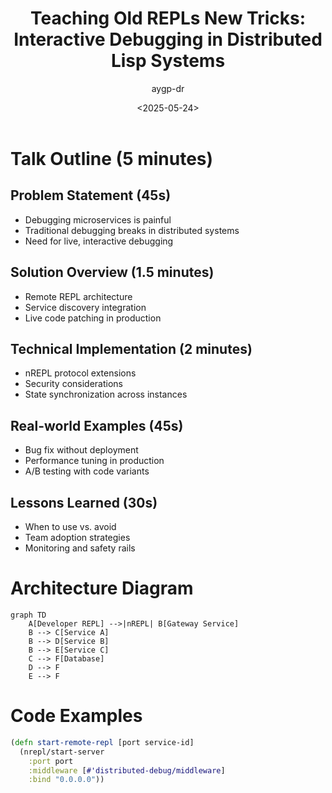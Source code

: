 #+TITLE: Teaching Old REPLs New Tricks: Interactive Debugging in Distributed Lisp Systems
#+AUTHOR: aygp-dr
#+DATE: <2025-05-24>
#+PROPERTY: header-args :mkdirp yes

* Talk Outline (5 minutes)

** Problem Statement (45s)
- Debugging microservices is painful
- Traditional debugging breaks in distributed systems
- Need for live, interactive debugging

** Solution Overview (1.5 minutes)
- Remote REPL architecture
- Service discovery integration
- Live code patching in production

** Technical Implementation (2 minutes)
- nREPL protocol extensions
- Security considerations
- State synchronization across instances

** Real-world Examples (45s)
- Bug fix without deployment
- Performance tuning in production
- A/B testing with code variants

** Lessons Learned (30s)
- When to use vs. avoid
- Team adoption strategies
- Monitoring and safety rails

* Architecture Diagram

#+BEGIN_SRC mermaid :file distributed-repl-arch.png
graph TD
    A[Developer REPL] -->|nREPL| B[Gateway Service]
    B --> C[Service A]
    B --> D[Service B] 
    B --> E[Service C]
    C --> F[Database]
    D --> F
    E --> F
#+END_SRC

* Code Examples

#+BEGIN_SRC clojure :tangle remote-repl.clj
(defn start-remote-repl [port service-id]
  (nrepl/start-server 
    :port port
    :middleware [#'distributed-debug/middleware]
    :bind "0.0.0.0"))
#+END_SRC